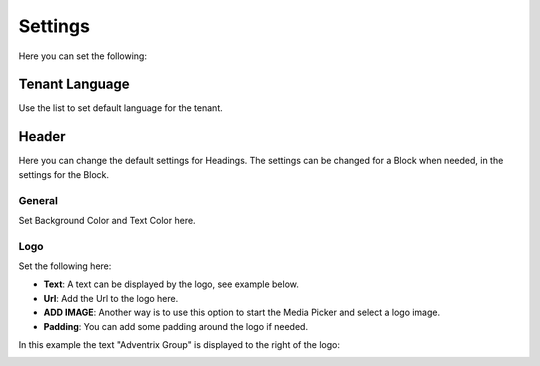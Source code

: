 Settings
====================

Here you can set the following:

Tenant Language
*****************
Use the list to set default language for the tenant.

.. image:: tenant-settings-language.png

Header
********
Here you can change the default settings for Headings. The settings can be changed for a Block when needed, in the settings for the Block.

General
---------
Set Background Color and Text Color here.

.. image:: tenant-header-settings.png

Logo
------
Set the following here:

.. image:: logo-settings.png

+ **Text**: A text can be displayed by the logo, see example below.
+ **Url**: Add the Url to the logo here.
+ **ADD IMAGE**: Another way is to use this option to start the Media Picker and select a logo image.
+ **Padding**: You can add some padding around the logo if needed.

In this example the text "Adventrix Group" is displayed to the right of the logo:

.. image:: logo-text.png


